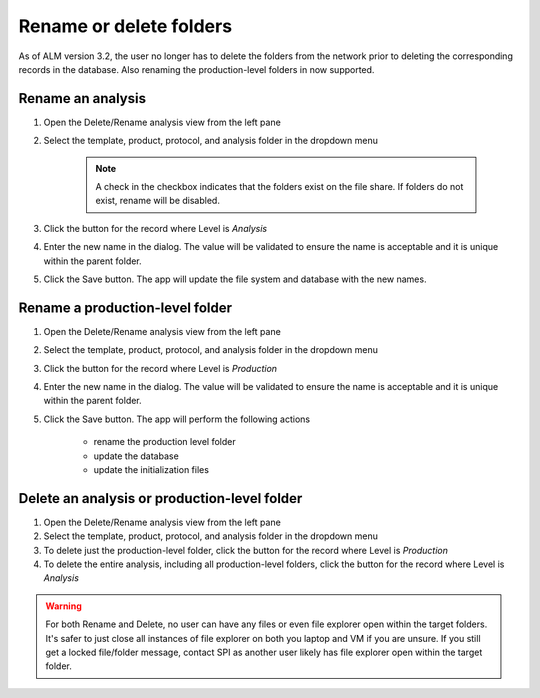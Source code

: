 
.. |rename| image:: rename.png
.. |delete| image:: delete.png

Rename or delete folders
===============================
As of ALM version 3.2, the user no longer has to delete the folders from the network prior to deleting the corresponding records in the database. Also renaming the production-level 
folders in now supported.

Rename an analysis
-------------------------------
#. Open the Delete/Rename analysis view from the left pane
#. Select the template, product, protocol, and analysis folder in the dropdown menu

    .. note::

        A check in the checkbox indicates that the folders exist on the file share. If folders do not exist, rename will be disabled.

#. Click the |rename| button for the record where Level is *Analysis*
#. Enter the new name in the dialog. The value will be validated to ensure the name is acceptable and it is unique within the parent folder.
#. Click the Save button. The app will update the file system and database with the new names. 

.. image:: rename-analysis.png

    .. warning:: 

        Do not rename folders created in ALM v2

Rename a production-level folder
------------------------------------
#. Open the Delete/Rename analysis view from the left pane
#. Select the template, product, protocol, and analysis folder in the dropdown menu
#. Click the |rename| button for the record where Level is *Production*
#. Enter the new name in the dialog. The value will be validated to ensure the name is acceptable and it is unique within the parent folder.
#. Click the Save button. The app will perform the following actions

    * rename the production level folder
    * update the database
    * update the initialization files

.. image:: rename-production.png    

Delete an analysis or production-level folder
--------------------------------------------------
#. Open the Delete/Rename analysis view from the left pane
#. Select the template, product, protocol, and analysis folder in the dropdown menu
#. To delete just the production-level folder, click the |delete| button for the record where Level is *Production*
#. To delete the entire analysis, including all production-level folders, click the |delete| button for the record where Level is *Analysis*

.. image:: delete-production.png

.. warning::

    For both Rename and Delete, no user can have any files or even file explorer open within the target folders. It's safer to just close all instances of file explorer on 
    both you laptop and VM if you are unsure. If you still get a locked file/folder message, contact SPI as another user likely has file explorer open within the target folder.
